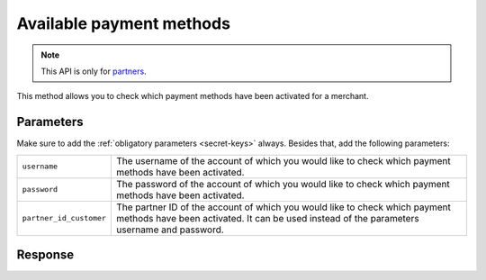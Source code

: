 Available payment methods
=========================

.. api-name:: Reseller API
   :version: 1

.. endpoint::
   :method: GET
   :url: https://www.mollie.com/api/reseller/v1/available-payment-methods

.. note:: This API is only for `partners <https://www.mollie.com/partners>`_.

This method allows you to check which payment methods have been activated for a merchant.

Parameters
----------
Make sure to add the :ref:`obligatory parameters <secret-keys>` always. Besides that, add the following
parameters:

.. list-table::
   :widths: auto

   * - ``username``

       .. type:: string
          :required: true

     - The username of the account of which you would like to check which payment methods have been activated.

   * - ``password``

       .. type:: string
          :required: true

     - The password of the account of which you would like to check which payment methods have been activated.

   * - ``partner_id_customer``

       .. type:: string
          :required: false

     - The partner ID of the account of which you would like to check which payment methods have been activated. It can
       be used instead of the parameters username and password.

Response
--------
.. code-block:: http
   :linenos:

   HTTP/1.1 200 OK
   Content-Type: application/xml; charset=utf-8

   <?xml version="1.0"?>
    <response>
        <success>true</success>
         <resultcode>10</resultcode>
         <resultmessage>Customer has the following payment services available.</resultmessage>
         <services>
            <ivr>true</ivr>
            <psms>true</psms>
            <ideal>false</ideal>
            <paysafecard>true</paysafecard>
            <creditcard>false</creditcard>
            <mistercash>false</mistercash>
         </services>
    </response>
